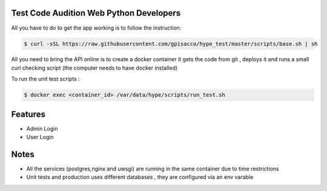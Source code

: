 Test Code Audition Web Python Developers
-------------

All you have to do to get the app working is to follow the instruction:

.. code-block:: console

    $ curl -sSL https://raw.githubusercontent.com/gpisacco/hype_test/master/scripts/base.sh | sh

All you need to bring the API online is to create a docker container
it  gets the code from git , deploys it and runs a small curl checking script
(the computer needs to have docker installed)

To run the unit test scripts :

.. code-block:: console

    $ docker exec <container_id> /var/data/hype/scripts/run_test.sh

Features
--------
* Admin Login
* User Login

Notes
--------
* All the services (postgres,nginx and uwsgi) are running in the same container due to time restrictions
* Unit tests and production uses different databases , they are configured via an env varable